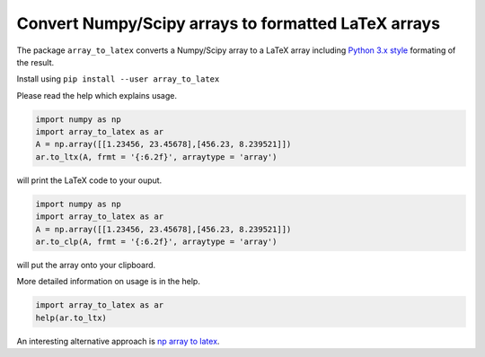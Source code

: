 Convert Numpy/Scipy arrays to formatted LaTeX arrays
====================================================

The package ``array_to_latex`` converts a Numpy/Scipy array to a LaTeX
array including `Python 3.x
style <https://mkaz.tech/python-string-format.html>`__ formating of the
result.

Install using ``pip install --user array_to_latex``

Please read the help which explains usage.

.. code:: python

    import numpy as np
    import array_to_latex as ar
    A = np.array([[1.23456, 23.45678],[456.23, 8.239521]])
    ar.to_ltx(A, frmt = '{:6.2f}', arraytype = 'array')

will print the LaTeX code to your ouput.

.. code:: python

    import numpy as np
    import array_to_latex as ar
    A = np.array([[1.23456, 23.45678],[456.23, 8.239521]])
    ar.to_clp(A, frmt = '{:6.2f}', arraytype = 'array')

will put the array onto your clipboard.

More detailed information on usage is in the help.

.. code:: python

    import array_to_latex as ar
    help(ar.to_ltx)

An interesting alternative approach is `np array to latex <https://github.com/bbercovici/np_array_to_latex>`_.
